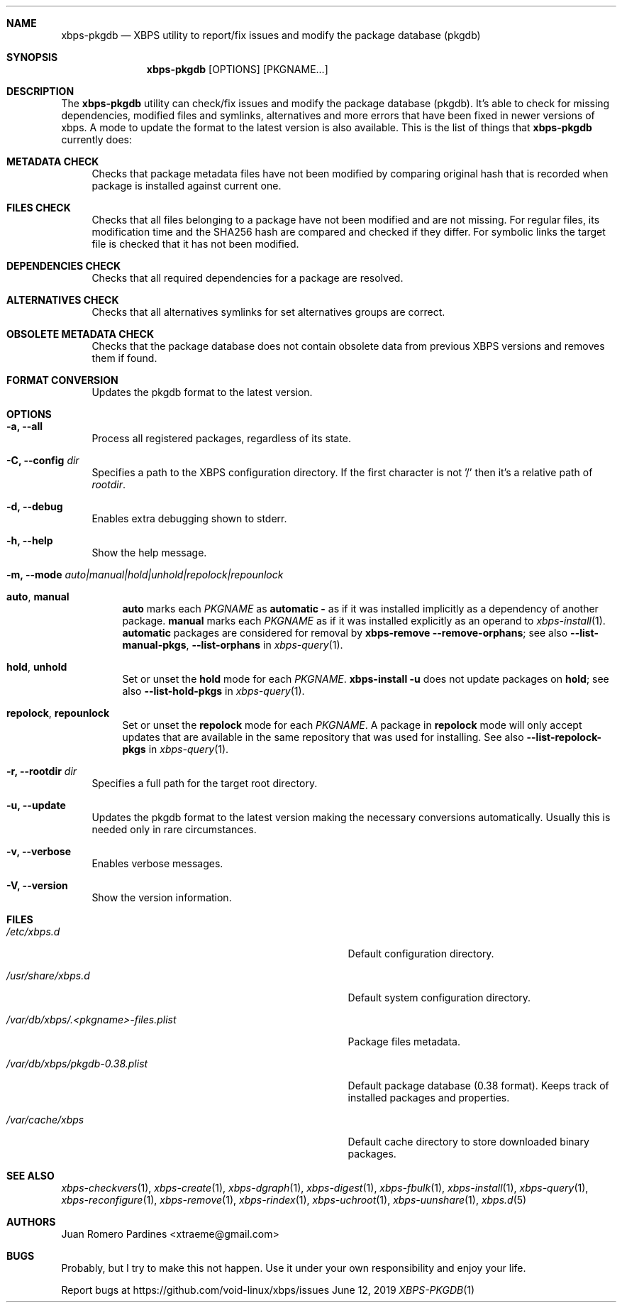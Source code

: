 .Dd June 12, 2019
.Dt XBPS-PKGDB 1
.Sh NAME
.Nm xbps-pkgdb
.Nd XBPS utility to report/fix issues and modify the package database (pkgdb)
.Sh SYNOPSIS
.Nm xbps-pkgdb
.Op OPTIONS
.Op PKGNAME...
.Sh DESCRIPTION
The
.Nm
utility can check/fix issues and modify the package database (pkgdb).
It's able to check for missing dependencies, modified files and symlinks,
alternatives and more errors that have been fixed in newer versions of xbps.
A mode to update the format to the latest version is also available.
This is the list of things that
.Nm
currently does:
.Bl -tag -width -x
.It Sy METADATA CHECK
Checks that package metadata files have not been modified by comparing original
hash that is recorded when package is installed against current one.
.It Sy FILES CHECK
Checks that all files belonging to a package have not been modified and are
not missing.
For regular files, its modification time and the SHA256 hash are
compared and checked if they differ.
For symbolic links the target file is checked that it has not been modified.
.It Sy DEPENDENCIES CHECK
Checks that all required dependencies for a package are resolved.
.It Sy ALTERNATIVES CHECK
Checks that all alternatives symlinks for set alternatives groups are correct.
.It Sy OBSOLETE METADATA CHECK
Checks that the package database does not contain obsolete data from previous
XBPS versions and removes them if found.
.It Sy FORMAT CONVERSION
Updates the pkgdb format to the latest version.
.El
.Sh OPTIONS
.Bl -tag -width -x
.It Fl a, Fl -all
Process all registered packages, regardless of its state.
.It Fl C, Fl -config Ar dir
Specifies a path to the XBPS configuration directory.
If the first character is not '/' then it's a relative path of
.Ar rootdir .
.It Fl d, Fl -debug
Enables extra debugging shown to stderr.
.It Fl h, Fl -help
Show the help message.
.It Fl m, Fl -mode Ar auto|manual|hold|unhold|repolock|repounlock
.
.Bl -tag -width -x
.
.It Sy auto , manual
.Sy auto No marks each Ar PKGNAME
as
.Sy automatic -
as if it was installed implicitly as a dependency of another package.
.Sy manual No marks each Ar PKGNAME
as if it was installed explicitly as an operand to
.Xr xbps-install 1 .
.Sy automatic
packages are considered for removal by
.Nm xbps-remove Fl -remove-orphans ;
see also
.Fl -list-manual-pkgs ,
.Fl -list-orphans
in
.Xr xbps-query 1 .
.
.It Sy hold , unhold
Set or unset the
.Sy hold
mode for each
.Ar PKGNAME .
.Nm xbps-install Fl u
does not update packages on
.Sy hold ;
see also
.Fl -list-hold-pkgs
in
.Xr xbps-query 1 .
.
.It Sy repolock , repounlock
Set or unset the
.Sy repolock
mode for each
.Ar PKGNAME .
A package in
.Sy repolock
mode will only accept updates that are available in the same repository that was used
for installing.
See also
.Fl -list-repolock-pkgs
in
.Xr xbps-query 1 .
.El
.
.It Fl r, Fl -rootdir Ar dir
Specifies a full path for the target root directory.
.It Fl u, Fl -update
Updates the pkgdb format to the latest version making the necessary conversions
automatically. Usually this is needed only in rare circumstances.
.It Fl v, Fl -verbose
Enables verbose messages.
.It Fl V, Fl -version
Show the version information.
.El
.Sh FILES
.Bl -tag -width /var/db/xbps/.<pkgname>-files.plist
.It Ar /etc/xbps.d
Default configuration directory.
.It Ar /usr/share/xbps.d
Default system configuration directory.
.It Ar /var/db/xbps/.<pkgname>-files.plist
Package files metadata.
.It Ar /var/db/xbps/pkgdb-0.38.plist
Default package database (0.38 format). Keeps track of installed packages and properties.
.It Ar /var/cache/xbps
Default cache directory to store downloaded binary packages.
.El
.Sh SEE ALSO
.Xr xbps-checkvers 1 ,
.Xr xbps-create 1 ,
.Xr xbps-dgraph 1 ,
.Xr xbps-digest 1 ,
.Xr xbps-fbulk 1 ,
.Xr xbps-install 1 ,
.Xr xbps-query 1 ,
.Xr xbps-reconfigure 1 ,
.Xr xbps-remove 1 ,
.Xr xbps-rindex 1 ,
.Xr xbps-uchroot 1 ,
.Xr xbps-uunshare 1 ,
.Xr xbps.d 5
.Sh AUTHORS
.An Juan Romero Pardines <xtraeme@gmail.com>
.Sh BUGS
Probably, but I try to make this not happen. Use it under your own
responsibility and enjoy your life.
.Pp
Report bugs at https://github.com/void-linux/xbps/issues
